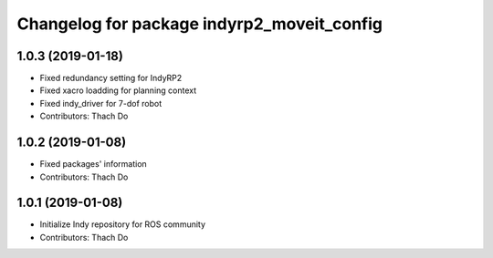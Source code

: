 ^^^^^^^^^^^^^^^^^^^^^^^^^^^^^^^^^^^^^^^^^^^
Changelog for package indyrp2_moveit_config
^^^^^^^^^^^^^^^^^^^^^^^^^^^^^^^^^^^^^^^^^^^

1.0.3 (2019-01-18)
------------------
* Fixed redundancy setting for IndyRP2
* Fixed xacro loadding for planning context
* Fixed indy_driver for 7-dof robot
* Contributors: Thach Do

1.0.2 (2019-01-08)
------------------
* Fixed packages' information
* Contributors: Thach Do

1.0.1 (2019-01-08)
------------------
* Initialize Indy repository for ROS community
* Contributors: Thach Do
